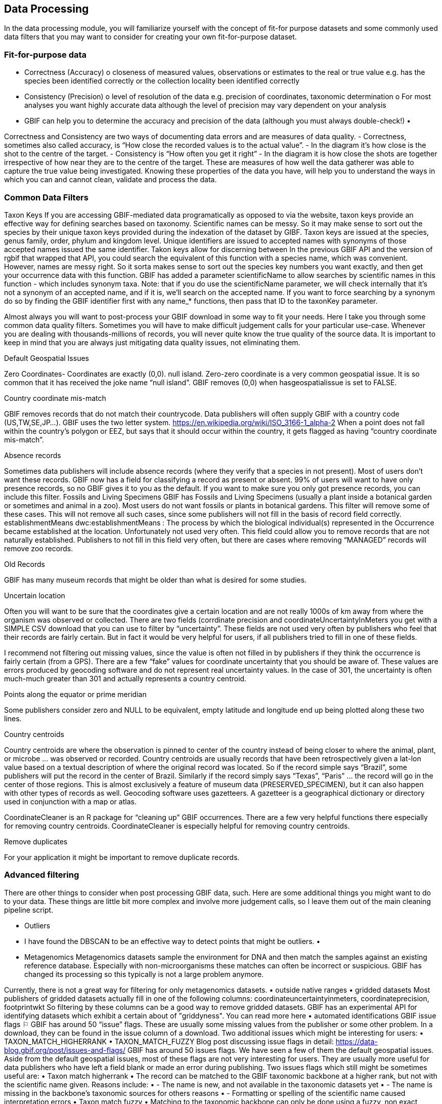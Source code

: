 [multipage-level=2]
== Data Processing
In the data processing module, you will familiarize yourself with the concept of fit-for purpose datasets and some commonly used data filters that you may want to consider for creating your own fit-for-purpose dataset. 

=== Fit-for-purpose data
•	Correctness (Accuracy)
o	closeness of measured values, observations or estimates to the real or true value e.g. has the species been identified correctly or the collection locality been identified correctly
•	Consistency (Precision)
o	level of resolution of the data e.g. precision of coordinates, taxonomic determination
o	For most analyses you want highly accurate data although the level of precision may vary dependent on your analysis
•	GBIF can help you to determine the accuracy and precision of the data (although you must always double-check!)
•	 

Correctness and Consistency are two ways of documenting data errors and are measures of data quality.
-	Correctness, sometimes also called accuracy, is “How close the recorded values is to the actual value”.
-	 In the diagram it’s how close is the shot to the centre of the target.
-	Consistency is “How often you get it right”
-	In the diagram it is how close the shots are together irrespective of how near they are to the centre of the target.
These are measures of how well the data gatherer was able to capture the true value being investigated. Knowing these properties of the data you have, will help you to understand the ways in which you can and cannot clean, validate and process the data.

=== Common Data Filters
Taxon Keys
If you are accessing GBIF-mediated data programatically as opposed to via the website, taxon keys provide an effective way for defining searches based on taxonomy. Scientific names can be messy. So it may make sense to sort out the species by their unique taxon keys provided during the indexation of the dataset by GIBF. Taxon keys are issued at the species, genus family, order, phylum and kingdom level. Unique identifiers are issued to accepted names with synonyms of those accepted names issued the same identifier.  Takon keys allow for discerning between In the previous GBIF API and the version of rgbif that wrapped that API, you could search the equivalent of this function with a species name, which was convenient. However, names are messy right. So it sorta makes sense to sort out the species key numbers you want exactly, and then get your occurrence data with this function. GBIF has added a parameter scientificName to allow searches by scientific names in this function - which includes synonym taxa. Note: that if you do use the scientificName parameter, we will check internally that it's not a synonym of an accepted name, and if it is, we'll search on the accepted name. If you want to force searching by a synonym do so by finding the GBIF identifier first with any name_* functions, then pass that ID to the taxonKey parameter.



Almost always you will want to post-process your GBIF download in some way to fit your needs. Here I take you through some common data quality filters. Sometimes you will have to make difficult judgement calls for your particular use-case. Whenever you are dealing with thousands-millions of records, you will never quite know the true quality of the source data. It is important to keep in mind that you are always just mitigating data quality issues, not eliminating them. 

Default Geospatial Issues

Zero Coordinates- Coordinates are exactly (0,0). null island. Zero-zero coordinate is a very common geospatial issue. It is so common that it has received the joke name “null island”. GBIF removes (0,0) when hasgeospatialissue  is set to FALSE.  

Country coordinate mis-match

GBIF removes records that do not match their countrycode. 
Data publishers will often supply GBIF with a country code (US,TW,SE,JP…). GBIF uses the two letter system. 
https://en.wikipedia.org/wiki/ISO_3166-1_alpha-2
When a point does not fall within the country’s polygon or EEZ, but says that it should occur within the country, it gets flagged as having “country coordinate mis-match”. 

Absence records

Sometimes data publishers will include absence records (where they verify that a species in not present). Most of users don’t want these records.
GBIF now has a field for classifying a record as present or absent. 99% of users will want to have only presence records, so no GBIF gives it to you as the default. If you want to make sure you only got presence records, you can include this filter. 
Fossils and Living Specimens
GBIF has Fossils and Living Specimens (usually a plant inside a botanical garden or sometimes and animal in a zoo).  Most users do not want fossils or plants in botanical gardens. This filter will remove some of these cases. This will not remove all such cases, since some publishers will not fill in the basis of record field correctly. 
establishmentMeans
dwc:establishmentMeans : The process by which the biological individual(s) represented in the Occurrence became established at the location.
Unfortunately not used very often.
This field could allow you to remove records that are not naturally established. Publishers to not fill in this field very often, but there are cases where removing “MANAGED” records will remove zoo records.

Old Records

GBIF has many museum records that might be older than what is desired for some studies.

Uncertain location 

Often you will want to be sure that the coordinates give a certain location and are not really 1000s of km away from where the organism was observed or collected. There are two fields (corrdinate precision and coordinateUncertaintyInMeters you get with a SIMPLE CSV download that you can use to filter by “uncertainty”. These fields are not used very often by publishers who feel that their records are fairly certain. But in fact it would be very helpful for users, if all publishers tried to fill in one of these fields. 

I recommend not filtering out missing values, since the value is often not filled in by publishers if they think the occurrence is fairly certain (from a GPS). 
There are a few “fake” values for coordinate uncertainty that you should be aware of. These values are errors produced by geocoding software and do not represent real uncertainty values. In the case of 301, the uncertainty is often much-much greater than 301 and actually represents a country centroid.

Points along the equator or prime meridian

Some publishers consider zero and NULL to be equivalent, empty latitude and longitude end up being plotted along these two lines.

Country centroids

Country centroids are where the observation is pinned to center of the country instead of being closer to where the animal, plant, or microbe … was observed or recorded.  Country centroids are usually records that have been retrospectively given a lat-lon value based on a textual description of where the original record was located. So if the record simple says “Brazil”, some publishers will put the record in the center of Brazil. Similarly if the record simply says “Texas”, “Paris” … the record will go in the center of those regions. This is almost exclusively a feature of museum data (PRESERVED_SPECIMEN), but it can also happen with other types of records as well. 
Geocoding software uses gazetteers. A gazetteer is a geographical dictionary or directory used in conjunction with a map or atlas.

CoordinateCleaner is an R package for “cleaning up” GBIF occurrences. 
There are a few very helpful functions there especially for removing country centroids.
CoordinateCleaner is especially helpful for removing country centroids. 

Remove duplicates

For your application it might be important to remove duplicate records.


=== Advanced filtering

There are other things to consider when post processing GBIF data, such.  
Here are some additional things you might want to do to your data. These things are little bit more complex and involve more judgement calls, so I leave them out of the main cleaning pipeline script. 

•	Outliers
•	I have found the DBSCAN to be an effective way to detect points that might be outliers. 
•	
•	Metagenomics
Metagenomics datasets sample the environment for DNA and then match the samples against an existing reference database. Especially with non-microorganisms these matches can often be incorrect or suspicious. GBIF has changed its processing so this typically is not a large problem anymore. 

Currently, there is not a great way for filtering for only metagenomics datasets. 
•	outside native ranges
•	gridded datasets
Most publishers of gridded datasets actually fill in one of the following columns: coordinateuncertaintyinmeters, coordinateprecision, footprintwkt
So filtering by these columns can be a good way to remove gridded datasets.
GBIF has an experimental API for identifying datasets which exhibit a certain about of "griddyness". You can read more here
•	automated identifications
GBIF issue flags ⚐
GBIF has around 50 “issue” flags. These are usually some missing values from the publisher or some other problem. In a download, they can be found in the issue column of a download. 
Two additional issues which might be interesting for users: 
•	TAXON_MATCH_HIGHERRANK
•	TAXON_MATCH_FUZZY
Blog post discussing issue flags in detail: https://data-blog.gbif.org/post/issues-and-flags/
GBIF has around 50 issues flags. 
We have seen a few of them the default geospatial issues. Aside from the default geospatial issues, most of these flags are not very interesting for users. They are usually more useful for data publishers who have left a field blank or made an error during publishing. 
Two issues flags which still might be sometimes useful are: 
•	Taxon match higherrank 
•	The record can be matched to the GBIF taxonomic backbone at a higher rank, but not with the scientific name given.
Reasons include:
•	- The name is new, and not available in the taxonomic datasets yet
•	- The name is missing in the backbone’s taxonomic sources for others reasons
•	- Formatting or spelling of the scientific name caused interpretation errors
•	Taxon match fuzzy
•	Matching to the taxonomic backbone can only be done using a fuzzy, non exact match.

